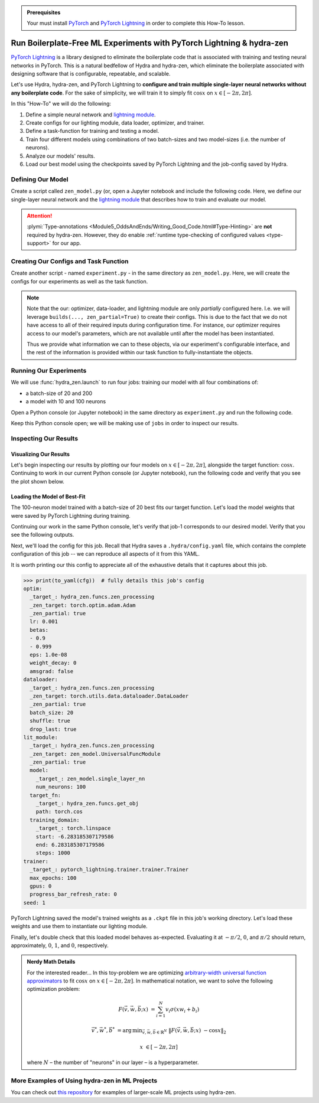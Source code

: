 .. _Lightning:

.. admonition:: Prerequisites

   Your must install `PyTorch <https://pytorch.org/>`_ and `PyTorch Lightning <https://
   www.pytorchlightning.ai/>`_ in order to complete this How-To lesson.

======================================================================
Run Boilerplate-Free ML Experiments with PyTorch Lightning & hydra-zen
======================================================================

`PyTorch Lightning <https://www.pytorchlightning.ai/>`_ is a library designed to 
eliminate the boilerplate code that is associated with training and testing neural 
networks in PyTorch. This is a natural bedfellow of Hydra and hydra-zen, which eliminate the boilerplate associated with designing software that is configurable, repeatable, and scalable.

Let's use Hydra, hydra-zen, and PyTorch Lightning to **configure and train multiple 
single-layer neural networks without any boilerplate code**. For the sake of 
simplicity, we will train it to simply fit :math:`\cos{x}` on 
:math:`x \in [-2\pi, 2\pi]`.

In this "How-To" we will do the following:

1. Define a simple neural network and `lightning module <https://pytorch-lightning.readthedocs.io/en/latest/common/lightning_module.html>`_.
2. Create configs for our lighting module, data loader, optimizer, and trainer.
3. Define a task-function for training and testing a model.
4. Train four different models using combinations of two batch-sizes and two model-sizes (i.e. the number of neurons).
5. Analyze our models' results.
6. Load our best model using the checkpoints saved by PyTorch Lightning and the job-config saved by Hydra.

Defining Our Model
==================

Create a script called ``zen_model.py`` (or, open a Jupyter notebook and include the 
following code. Here, we define our single-layer neural network and the `lightning module 
<https://pytorch-lightning.readthedocs.io/en/latest/common/lightning_module.html>`_ that describes how to train and evaluate our model.

.. code-block:: python
   :caption: Contents of ``zen_model.py``

   from typing import Callable, Type
   
   import pytorch_lightning as pl
   import torch as tr
   import torch.nn as nn
   import torch.nn.functional as F
   import torch.optim as optim
   from torch.utils.data import DataLoader, TensorDataset
   
   from hydra_zen.typing import Partial
   
   
   def single_layer_nn(num_neurons: int) -> nn.Module:
       """y = sum(V sigmoid(X W + b))"""
       return nn.Sequential(
           nn.Linear(1, num_neurons),
           nn.Sigmoid(),
           nn.Linear(num_neurons, 1, bias=False),
       )
   
   
   class UniversalFuncModule(pl.LightningModule):
       def __init__(
           self,
           model: nn.Module,
           optim: Partial[optim.Adam],
           dataloader: Type[DataLoader],
           target_fn: Callable[[tr.Tensor], tr.Tensor],
           training_domain: tr.Tensor,
       ):
           super().__init__()
           self.optim = optim
           self.dataloader = dataloader
           self.training_domain = training_domain
           self.target_fn = target_fn
   
           self.model = model
   
       def forward(self, x):
           return self.model(x)
   
       def configure_optimizers(self):
           # provide optimizer with model parameters
           return self.optim(self.parameters())
   
       def training_step(self, batch, batch_idx):
           x, y = batch
           # compute |cos(x) - model(x)|^2
           return F.mse_loss(self.model(x), y)
   
       def train_dataloader(self):
           # generate dataset: x, cos(x)
           x = self.training_domain.reshape(-1, 1)
           y = self.target_fn(x)
           return self.dataloader(TensorDataset(x, y))


.. attention::

   :plymi:`Type-annotations <Module5_OddsAndEnds/Writing_Good_Code.html#Type-Hinting>` are **not** required by hydra-zen. However, they do enable :ref:`runtime type-checking of configured values <type-support>` for our app.


Creating Our Configs and Task Function
======================================

Create another script - named ``experiment.py`` - in the same directory as ``zen_model.py``. Here, we will create the configs for our experiments as well as the task function.


.. code-block:: python
   :caption: Contents of ``experiment.py``

   import math
   
   import torch as tr
   from torch.optim import Adam
   from torch.utils.data import DataLoader
   from zen_model import UniversalFuncModule, single_layer_nn
   
   import pytorch_lightning as pl
   from hydra_zen import builds, just, make_config, make_custom_builds_fn, instantiate
   
   pbuilds = make_custom_builds_fn(zen_partial=True, populate_full_signature=True)
   
   OptimConf = pbuilds(Adam)
   
   LoaderConf = pbuilds(
       DataLoader, batch_size=25, shuffle=True, drop_last=True, zen_partial=True
   )
   
   ModelConf = builds(single_layer_nn, num_neurons=10)

   # configure our lightning module
   LitConf = pbuilds(
       UniversalFuncModule,
       model=ModelConf,
       target_fn=just(tr.cos),
       training_domain=builds(
           tr.linspace, start=-2 * math.pi, end=2 * math.pi, steps=1000
       ),
   )
   
   TrainerConf = builds(
       pl.Trainer, max_epochs=100, gpus=0, progress_bar_refresh_rate=0, zen_partial=False
   )
   
   ExperimentConfig = make_config(
       optim=OptimConf,
       dataloader=LoaderConf,
       lit_module=LitConf,
       trainer=TrainerConf,
       seed=1,
   )
   
   
   def task_function(cfg: ExperimentConfig):
       pl.seed_everything(cfg.seed)
   
       cfg = instantiate(cfg)
       
       # finish instantiating the lightning module, data-loader, and optimizer
       lit_module = cfg.lit_module(dataloader=cfg.dataloader, optim=cfg.optim)
   
       # train the model
       cfg.trainer.fit(lit_module)
   
       # evaluate the model over the domain to assess the fit
       data = lit_module.training_domain
       final_fit = lit_module.forward(data.reshape(-1, 1))
   
       # return the trained model instance and the final fit
       return (
           lit_module,
           final_fit.detach().numpy().ravel(),
       )

.. note:: 
    
    Note that the our: optimizer, data-loader, and 
    lightning module are only *partially* configured here. I.e. we will leverage 
    ``builds(..., zen_partial=True)`` to create their configs. This is due to the fact 
    that we do not have access to all of their required inputs during configuration 
    time. For instance, our optimizer requires access to our model's parameters, which 
    are not available until after the model has been instantiated.

    Thus we provide what information we can to these objects, via our experiment's 
    configurable interface, and the rest of the information is provided within our task 
    function to fully-instantiate the objects. 


Running Our Experiments
========================

We will use :func:`hydra_zen.launch` to run four jobs: training our model with all four combinations of:

- a batch-size of 20 and 200
- a model with 10 and 100 neurons

Open a Python console (or Jupyter notebook) in the same directory as ``experiment.py`` 
and run the following code.

.. code-block:: pycon
   :caption: Launching four jobs

   >>> from hydra_zen import launch
   >>> from experiment import ExperimentConfig, task_function
   >>> (jobs,) = launch(
   ...     ExperimentConfig,
   ...     task_function,
   ...     overrides=[
   ...         "dataloader.batch_size=20,200",
   ...         "lit_module.model.num_neurons=10,100",
   ...     ],
   ...     multirun=True,
   ... )
   [2021-10-24 21:23:32,556][HYDRA] Launching 4 jobs locally
   [2021-10-24 21:23:32,558][HYDRA] 	#0 : dataloader.batch_size=20 lit_module.model.num_neurons=10
   [2021-10-24 21:23:45,809][HYDRA] 	#1 : dataloader.batch_size=20 lit_module.model.num_neurons=100
   [2021-10-24 21:23:58,656][HYDRA] 	#2 : dataloader.batch_size=200 lit_module.model.num_neurons=10
   [2021-10-24 21:24:01,796][HYDRA] 	#3 : dataloader.batch_size=200 lit_module.model.num_neurons=100

Keep this Python console open; we will be making use of ``jobs`` in order to inspect 
our results.

Inspecting Our Results
=======================

Visualizing Our Results
-----------------------

Let's begin inspecting our results by plotting our four models on :math:`x \in [-2\pi, 2\pi]`, alongside the target function: :math:`\cos{x}`. Continuing to work in our 
current Python console (or Jupyter notebook), run the following code and verify that 
you see the plot shown below.

.. code-block:: pycon
   :caption: Plotting our models

   >>> from hydra_zen import instantiate
   >>> import matplotlib.pyplot as plt
   
   >>> x = instantiate(ExperimentConfig.lit_module.training_domain)
   >>> target_fn = instantiate(ExperimentConfig.lit_module.target_fn)
   
   >>> fig, ax = plt.subplots()
   >>> ax.plot(x, target_fn(x), ls="--", label="Target")

   >>> for j in jobs:
   ...     out = j.return_value[1]
   ...     ax.plot(x, out, label=",".join(s.split(".")[-1] for s in j.overrides))
   ... 
   >>> ax.grid(True)
   >>> ax.legend(bbox_to_anchor=(1.04, 1), loc="upper left")
   >>> plt.show()

.. image:: https://user-images.githubusercontent.com/29104956/138622935-3a3a960f-301f-477e-b5ab-7f4c741b1f9e.png
   :width: 800
   :alt: Plot of four trained models vs the target function


Loading the Model of Best-Fit 
-----------------------------

The 100-neuron model trained with a batch-size of 20 best fits our target function. 
Let's load the model weights that were saved by PyTorch Lightning during training.

Continuing our work in the same Python console, let's verify that job-1 corresponds to 
our desired model. Verify that you see the following outputs.

.. code-block:: pycon
   :caption: Job 1 corresponds to the 100-neuron model trained with batch-size 20.
   
   >>> best = jobs[1]
   >>> best.cfg.dataloader.batch_size
   20
   >>> best.cfg.lit_module.model.num_neurons
   100

Next, we'll load the config for this job. Recall that Hydra saves a ``.hydra/config.yaml`` file, which contains the complete configuration of this job -- we can reproduce 
all aspects of it from this YAML. 

.. code-block:: pycon
   :caption: Loading the complete config for this job
   
   >>> from hydra_zen import load_from_yaml, get_target, to_yaml
   >>> from pathlib import Path

   >>> outdir = Path(best.working_dir)
   >>> cfg = load_from_yaml(outdir / ".hydra" / "config.yaml")

It is worth printing our this config to appreciate all of the exhaustive details that 
it captures about this job.

.. code-block:: pycon
   
   >>> print(to_yaml(cfg))  # fully details this job's config
   optim:
     _target_: hydra_zen.funcs.zen_processing
     _zen_target: torch.optim.adam.Adam
     _zen_partial: true
     lr: 0.001
     betas:
     - 0.9
     - 0.999
     eps: 1.0e-08
     weight_decay: 0
     amsgrad: false
   dataloader:
     _target_: hydra_zen.funcs.zen_processing
     _zen_target: torch.utils.data.dataloader.DataLoader
     _zen_partial: true
     batch_size: 20
     shuffle: true
     drop_last: true
   lit_module:
     _target_: hydra_zen.funcs.zen_processing
     _zen_target: zen_model.UniversalFuncModule
     _zen_partial: true
     model:
       _target_: zen_model.single_layer_nn
       num_neurons: 100
     target_fn:
       _target_: hydra_zen.funcs.get_obj
       path: torch.cos
     training_domain:
       _target_: torch.linspace
       start: -6.283185307179586
       end: 6.283185307179586
       steps: 1000
   trainer:
     _target_: pytorch_lightning.trainer.trainer.Trainer
     max_epochs: 100
     gpus: 0
     progress_bar_refresh_rate: 0
   seed: 1

PyTorch Lightning saved the model's trained weights as a ``.ckpt`` file in this job's 
working directory. Let's load these weights and use them to instantiate our lighting 
module.

.. code-block:: pycon
   :caption: Loading our lighting module with trained weights

   >>> *_, last_ckpt = sorted(outdir.glob("**/*.ckpt"))
   >>> LitModule = get_target(cfg.lit_module)

   >>> loaded = LitModule.load_from_checkpoint(
   ...     last_ckpt,
   ...     model=instantiate(cfg.lit_module.model),
   ...     target_fn=instantiate(cfg.lit_module.target_fn),
   ...     training_domain=instantiate(cfg.lit_module.training_domain),
   ...     optim=instantiate(cfg.optim),
   ...     dataloader=instantiate(cfg.dataloader),
   ... )

Finally, let's double check that this loaded model behaves as-expected. Evaluating it 
at :math:`-\pi/2`, :math:`0`, and :math:`\pi/2` should return, approximately, :math:`0`, :math:`1`, and :math:`0`, respectively.

.. code-block:: pycon
   :caption: Checkout our loaded model's behavior
   
   >>> import torch as tr
   >>> loaded(tr.tensor([-3.1415 / 2, 0.0, 3.1415 / 2]).reshape(-1, 1))
   tensor([[0.0110],
           [0.9633],
           [0.0364]], grad_fn=<MmBackward>)



.. admonition:: Nerdy Math Details

   For the interested reader... In this toy-problem we are optimizing `arbitrary-width universal function approximators    <https://en.wikipedia.org/wiki/Universal_approximation_theorem#Arbitrary-width_case>`_ to fit :math:`\cos{x}`
   on :math:`x \in [-2\pi, 2\pi]`.
   In mathematical notation, we want to solve the following optimization problem:
   
   .. math::
   
      F(\vec{v}, \vec{w}, \vec{b}; x) &= \sum_{i=1}^{N}{v_{i}\sigma(x w_i + b_i)}
   
      \vec{v}^*, \vec{w}^*, \vec{b}^* &= \operatorname*{arg\,min}_{\vec{v}, \vec{w}, \vec   {b}\in\mathbb{R}^{N}} \;  \|F(\vec{v}, \vec{w}, \vec{b}; x)\ - \cos{x}\|_{2}
   
      x &\in [-2\pi, 2\pi]
   
   where :math:`N` – the number of "neurons" in our layer – is a hyperparameter.

More Examples of Using hydra-zen in ML Projects
===============================================

You can check out `this repository <https://github.com/mit-ll-responsible-ai/hydra-zen-examples>`_ for examples of larger-scale ML projects using hydra-zen.
